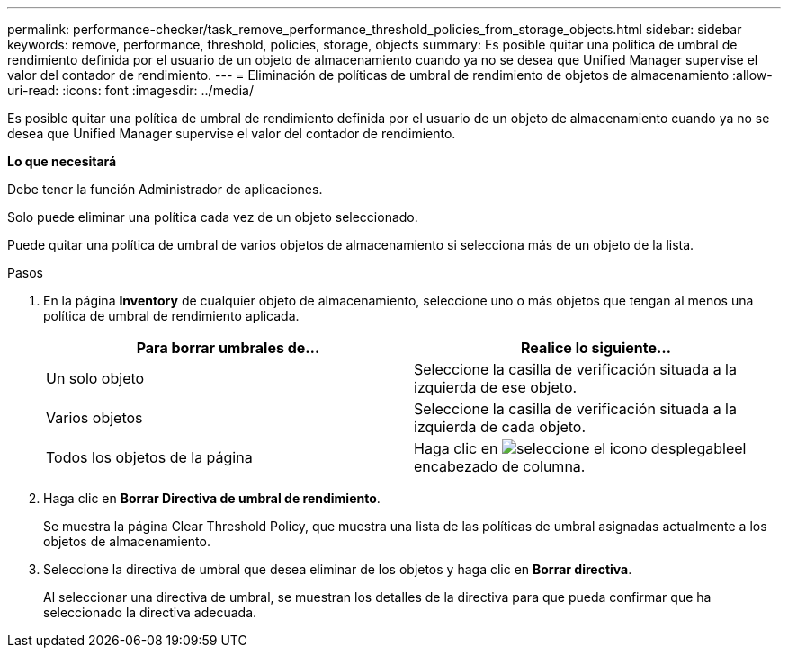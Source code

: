 ---
permalink: performance-checker/task_remove_performance_threshold_policies_from_storage_objects.html 
sidebar: sidebar 
keywords: remove, performance, threshold, policies, storage, objects 
summary: Es posible quitar una política de umbral de rendimiento definida por el usuario de un objeto de almacenamiento cuando ya no se desea que Unified Manager supervise el valor del contador de rendimiento. 
---
= Eliminación de políticas de umbral de rendimiento de objetos de almacenamiento
:allow-uri-read: 
:icons: font
:imagesdir: ../media/


[role="lead"]
Es posible quitar una política de umbral de rendimiento definida por el usuario de un objeto de almacenamiento cuando ya no se desea que Unified Manager supervise el valor del contador de rendimiento.

*Lo que necesitará*

Debe tener la función Administrador de aplicaciones.

Solo puede eliminar una política cada vez de un objeto seleccionado.

Puede quitar una política de umbral de varios objetos de almacenamiento si selecciona más de un objeto de la lista.

.Pasos
. En la página *Inventory* de cualquier objeto de almacenamiento, seleccione uno o más objetos que tengan al menos una política de umbral de rendimiento aplicada.
+
|===
| Para borrar umbrales de... | Realice lo siguiente... 


 a| 
Un solo objeto
 a| 
Seleccione la casilla de verificación situada a la izquierda de ese objeto.



 a| 
Varios objetos
 a| 
Seleccione la casilla de verificación situada a la izquierda de cada objeto.



 a| 
Todos los objetos de la página
 a| 
Haga clic en image:../media/select_dropdown_65_png.gif["seleccione el icono desplegable"]el encabezado de columna.

|===
. Haga clic en *Borrar Directiva de umbral de rendimiento*.
+
Se muestra la página Clear Threshold Policy, que muestra una lista de las políticas de umbral asignadas actualmente a los objetos de almacenamiento.

. Seleccione la directiva de umbral que desea eliminar de los objetos y haga clic en *Borrar directiva*.
+
Al seleccionar una directiva de umbral, se muestran los detalles de la directiva para que pueda confirmar que ha seleccionado la directiva adecuada.


